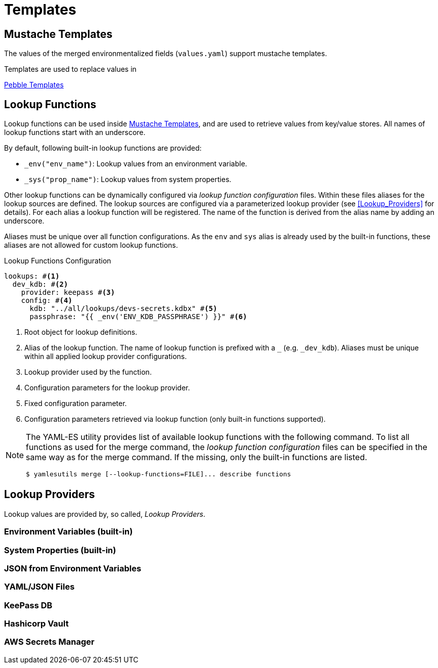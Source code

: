 = Templates
ifdef::env-github[]
:outfilesuffix: .adoc
:!toc-title:
:caution-caption: :fire:
:important-caption: :exclamation:
:note-caption: :paperclip:
:tip-caption: :bulb:
:warning-caption: :warning:
endif::[]

== Mustache Templates

The values of the merged environmentalized fields (`values.yaml`) support mustache templates.

Templates are used to replace values in 

link:https://pebbletemplates.io/[Pebble Templates]

== Lookup Functions

Lookup functions can be used inside <<Mustache Templates>>, and are used to retrieve values from key/value stores.
All names of lookup functions start with an underscore.

By default, following built-in lookup functions are provided:

* `_env("env_name")`: Lookup values from an environment variable.
* `_sys("prop_name")`: Lookup values from system properties.

Other lookup functions can be dynamically configured via _lookup function configuration_ files.
Within these files aliases for the lookup sources are defined.
The lookup sources are configured via a parameterized lookup provider (see <<Lookup_Providers>> for details).
For each alias a lookup function will be registered.
The name of the function is derived from the alias name by adding an underscore.

Aliases must be unique over all function configurations.
As the `env` and `sys` alias is already used by the built-in functions, these aliases are not allowed for custom lookup functions.

.Lookup Functions Configuration
[source, yaml]
----
lookups: #<1>
  dev_kdb: #<2>
    provider: keepass #<3>
    config: #<4>
      kdb: "../all/lookups/devs-secrets.kdbx" #<5>
      passphrase: "{{ _env('ENV_KDB_PASSPHRASE') }}" #<6>
----
<1> Root object for lookup definitions.
<2> Alias of the lookup function.
The name of lookup function is prefixed with a `_` (e.g. `_dev_kdb`). 
Aliases must be unique within all applied lookup provider configurations.
<3> Lookup provider used by the function.
<4> Configuration parameters for the lookup provider.
<5> Fixed configuration parameter.
<6> Configuration parameters retrieved via lookup function (only built-in functions supported).

[NOTE]
====
The YAML-ES utility provides list of available lookup functions with the following command.
To list all functions as used for the merge command, the _lookup function configuration_ files can be specified in the same way as for the merge command.
If the missing, only the built-in functions are listed.

[source, shell]
----
$ yamlesutils merge [--lookup-functions=FILE]... describe functions
----
====

== Lookup Providers
Lookup values are provided by, so called, _Lookup Providers_.

=== Environment Variables (built-in)

=== System Properties (built-in)

=== JSON from Environment Variables

=== YAML/JSON Files

=== KeePass DB

=== Hashicorp Vault

=== AWS Secrets Manager

